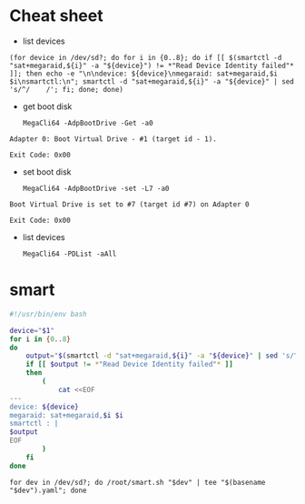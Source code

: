 * Cheat sheet

- list devices
: (for device in /dev/sd?; do for i in {0..8}; do if [[ $(smartctl -d "sat+megaraid,${i}" -a "${device}") != *"Read Device Identity failed"* ]]; then echo -e "\n\ndevice: ${device}\nmegaraid: sat+megaraid,$i $i\nsmartctl:\n"; smartctl -d "sat+megaraid,${i}" -a "${device}" | sed 's/^/    /'; fi; done; done)

- get boot disk
  : MegaCli64 -AdpBootDrive -Get -a0

#+begin_example
  Adapter 0: Boot Virtual Drive - #1 (target id - 1).

  Exit Code: 0x00
#+end_example

- set boot disk
  : MegaCli64 -AdpBootDrive -set -L7 -a0

#+begin_example
  Boot Virtual Drive is set to #7 (target id #7) on Adapter 0

  Exit Code: 0x00
#+end_example

- list devices
  : MegaCli64 -PDList -aAll

* smart

#+begin_src bash
  #!/usr/bin/env bash

  device="$1"
  for i in {0..8}
  do
      output="$(smartctl -d "sat+megaraid,${i}" -a "${device}" | sed 's/^/    /')"
      if [[ $output != *"Read Device Identity failed"* ]]
      then
          (
              cat <<EOF
  ---
  device: ${device}
  megaraid: sat+megaraid,$i $i
  smartctl : |
  $output
  EOF
          ) 
      fi
  done
#+end_src

: for dev in /dev/sd?; do /root/smart.sh "$dev" | tee "$(basename "$dev").yaml"; done
